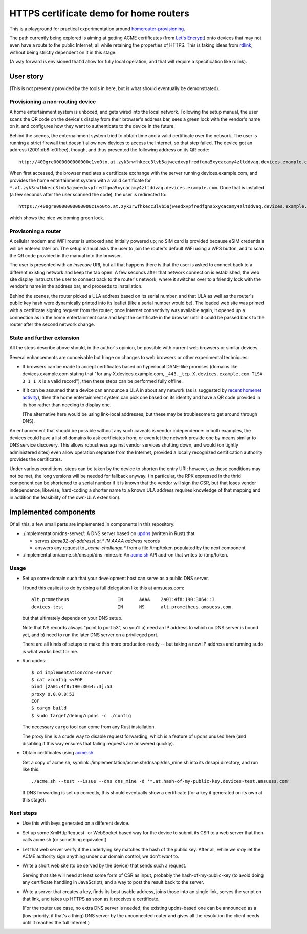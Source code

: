 HTTPS certificate demo for home routers
=======================================

This is a playground for practical experimentation around homerouter-provisioning__.

.. __: https://datatracker.ietf.org/doc/draft-richardson-homerouter-provisioning/

The path currently being explored is aiming at getting ACME certificates (from `Let's Encrypt`__)
onto devices that may not even have a route to the public Internet,
all while retaining the properties of HTTPS.
This is taking ideas from rdlink_, without being strictly dependent on it in this stage.

.. __: https://letsencrypt.org/
.. _rdlink: https://datatracker.ietf.org/doc/draft-amsuess-t2trg-rdlink/

(A way forward is envisioned that'd allow for fully local operation,
and that will require a specification like rdlink).

User story
----------

(This is not presently provided by the tools in here, but is what should eventually be demonstrated).

Provisioning a non-routing device
~~~~~~~~~~~~~~~~~~~~~~~~~~~~~~~~~

A home entertainment system is unboxed, and gets wired into the local network.
Following the setup manual, the user scans the QR code on the device's display from their browser's address bar,
sees a green lock with the vendor's name on it,
and configures how they want to authenticate to the device in the future.

Behind the scenes,
the enternainment system tried to obtain time and a valid certificate over the network.
The user is running a strict firewall that doesn't allow new devices to access the Internet, so that step failed.
The device got an address (2001:db8::c0ff:ee), though, and thus presented the following address on its QR code::

    http://400gre0000000000000c1vo0to.at.zyk3rwfhkecc3lvb5ajweedxvpfredfqna5xycacamy4zltddvaq.devices.example.com

When first accessed, the browser mediates a certificate exchange with the server running devices.example.com,
and provides the home entertainment system with a valid certificate for
``*.at.zyk3rwfhkecc3lvb5ajweedxvpfredfqna5xycacamy4zltddvaq.devices.example.com``.
Once that is installed (a few seconds after the user scanned the code),
the user is redirected to::

    https://400gre0000000000000c1vo0to.at.zyk3rwfhkecc3lvb5ajweedxvpfredfqna5xycacamy4zltddvaq.devices.example.com

which shows the nice welcoming green lock.

Provisoning a router
~~~~~~~~~~~~~~~~~~~~

A cellular modem and WiFi router is unboxed and initially powered up;
no SIM card is provided because eSIM credentials will be entered later on.
The setup manual asks the user to join the router's default WiFi using a WPS button,
and to scan the QR code provided in the manual into the browser.

The user is presented with an *insecure* URI,
but all that happens there is that the user is asked to connect back to a different existing network and keep the tab open.
A few seconds after that network connection is established,
the web site display instructs the user to connect back to the router's network,
where it switches over to a friendly lock with the vendor's name in the address bar,
and proceeds to installation.

Behind the scenes,
the router picked a ULA address based on its serial number,
and that ULA as well as the router's public key hash were dynamically printed into its leaflet
(like a serial number would be).
The loaded web site was primed with a certificate signing request from the router;
once Internet connectivity was available again,
it opened up a connection as in the home entertainment case
and kept the certificate in the browser until it could be passed back to the router after the second network change.

State and further extension
~~~~~~~~~~~~~~~~~~~~~~~~~~~

All the steps describe above should, in the author's opinion, be possible with current web browsers or similar devices.

Several enhancements are conceivable but hinge on changes to web browsers or other experimental techniques:

* If browsers can be made to accept certificates based on hyperlocal DANE-like promises
  (domains like devices.example.com stating that "for any X.devices.example.com, ``_443._tcp.X.devices.example.com TLSA 3 1 1 X`` is a valid record"),
  then these steps can be performed fully offline.

* If it can be assumed that a device can announce a ULA in about any network
  (as is suggested by `recent homenet activity`__),
  then the home entertainment system can pick one based on its identity
  and have a QR code provided in its box rather than needing to display one.

  (The alternative here would be using link-local addresses,
  but these may be troublesome to get around through DNS).

.. __: https://datatracker.ietf.org/doc/draft-lemon-stub-networks/

An enhancement that should be possible without any such caveats is vendor independence:
in both examples, the devices could have a list of domains to ask certficiates from,
or even let the network provide one by means similar to DNS service discovery.
This allows robustness against vendor services shutting down,
and would (on tightly administered sites) even allow operation separate from the Internet,
provided a locally recognized certification authority provides the certificates.

Under various conditions,
steps can be taken by the device to shorten the entry URI;
however, as these conditions may not be met,
the long versions will be needed for fallback anyway.
(In particular, the RPK expressed in the thrid component can be shortened to a serial number if it is known that the vendor will sign the CSR,
but that loses vendor independence;
likewise, hard-coding a shorter name to a known ULA address requires knowledge of that mapping and in addition the feasibility of the own-ULA extension).

Implemented components
----------------------

Of all this, a few small parts are implemented in components in this repository:

* ./implementation/dns-server/:
  A DNS server based on updns_ (written in Rust) that

  * serves `(base32-of-address).at.* IN AAAA address` records

  * answers any request to `_acme-challenge.*` from a file /tmp/token populated by the next component

* ./implementation/acme.sh/dnsapi/dns_mine.sh:
  An acme.sh_ API add-on that writes to /tmp/token.

.. _updns: https://github.com/wyhaya/updns
.. _acme.sh: https://github.com/acmesh-official/acme.sh

Usage
~~~~~

* Set up some domain such that your development host can serve as a public DNS server.

  I found this easiiest to do by doing a full delegation like this at amsuess.com::

      alt.prometheus                  IN      AAAA    2a01:4f8:190:3064::3
      devices-test                    IN      NS      alt.prometheus.amsuess.com.

  but that ultimately depends on your DNS setup.

  Note that NS records always "point to port 53", so you'll
  a) need an IP address to which no DNS server is bound yet, and
  b) need to run the later DNS server on a privileged port.

  There are all kinds of setups to make this more production-ready --
  but taking a new IP address and running ``sudo`` is what works best for me.

* Run updns::

      $ cd implementation/dns-server
      $ cat >config <<EOF
      bind [2a01:4f8:190:3064::3]:53
      proxy 0.0.0.0:53
      EOF
      $ cargo build
      $ sudo target/debug/updns -c ./config

  The necessary ``cargo`` tool can come from any Rust installation.

  The proxy line is a crude way to disable request forwarding,
  which is a feature of updns unused here
  (and disabling it this way ensures that failing requests are answered quickly).

* Obtain certificates using acme.sh_.

  Get a copy of acme.sh,
  symlink ./implementation/acme.sh/dnsapi/dns_mine.sh into its dnsapi directory,
  and run like this::

      ./acme.sh --test --issue --dns dns_mine -d '*.at.hash-of-my-public-key.devices-test.amsuess.com'

  If DNS forwarding is set up correctly, this should eventually show a certificate
  (for a key it generated on its own at this stage).

Next steps
~~~~~~~~~~

* Use this with keys generated on a different device.

* Set up some XmlHttpRequest- or WebSocket based way for the device to submit its CSR to a web server that then calls acme.sh (or something equivalent)

* Let that web server verify if the underlying key matches the hash of the public key.
  After all, while we *may* let the ACME authority sign anything under our domain control, we don't *want* to.

* Write a short web site (to be served by the device) that sends such a request.

  Serving that site will need at least some form of CSR as input,
  probably the hash-of-my-public-key (to avoid doing any certificate handling in JavaScript),
  and a way to post the result back to the server.

* Write a server that creates a key,
  finds its best usable address,
  joins those into an single link,
  serves the script on that link,
  and takes up HTTPS as soon as it receives a certificate.

  (For the router use case, no extra DNS server is needed;
  the existing updns-based one can be announced as a (low-priority, if that's a thing) DNS server by the unconnected router
  and gives all the resolution the client needs until it reaches the full Internet.)

